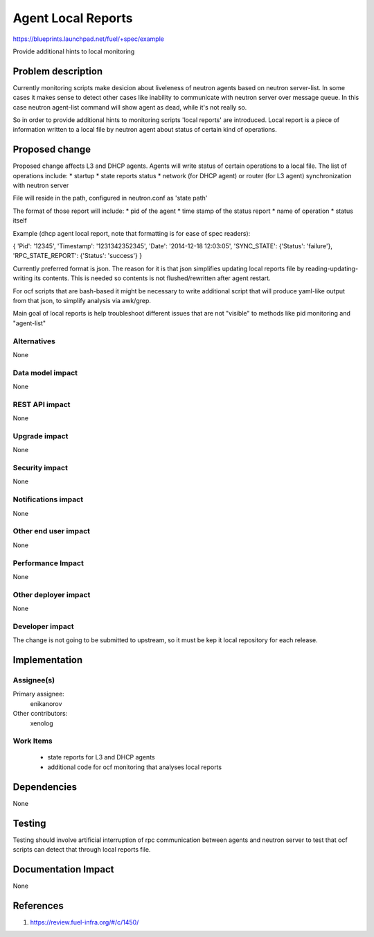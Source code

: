 ..
 This work is licensed under a Creative Commons Attribution 3.0 Unported
 License.

 http://creativecommons.org/licenses/by/3.0/legalcode

==========================================
Agent Local Reports
==========================================

https://blueprints.launchpad.net/fuel/+spec/example

Provide additional hints to local monitoring


Problem description
===================

Currently monitoring scripts make desicion about liveleness of neutron agents
based on neutron server-list.
In some cases it makes sense to detect other cases like inability to
communicate with neutron server over message queue. In this case neutron
agent-list command will show agent as dead, while it's not really so.

So in order to provide additional hints to monitoring scripts 'local reports'
are introduced. Local report is a piece of information written to a local file
by neutron agent about status of certain kind of operations.


Proposed change
===============

Proposed change affects L3 and DHCP agents.
Agents will write status of certain operations to a local file.
The list of operations include:
* startup
* state reports status
* network (for DHCP agent) or router (for L3 agent) synchronization with
neutron server

File will reside in the path, configured in neutron.conf as 'state path'

The format of those report will include:
* pid of the agent
* time stamp of the status report
* name of operation
* status itself

Example (dhcp agent local report, note that formatting is for ease
of spec readers):

{
'Pid': '12345',
'Timestamp': '1231342352345',
'Date': '2014-12-18 12:03:05',
'SYNC_STATE': {'Status': 'failure'},
'RPC_STATE_REPORT': {'Status': 'success'}
}
 
Currently preferred format is json. The reason for it is that json
simplifies updating local reports file by reading-updating-writing its
contents. This is needed so contents is not flushed/rewritten after
agent restart.

For ocf scripts that are bash-based it might be necessary to write additional
script that will produce yaml-like output from that json, to simplify analysis
via awk/grep.

Main goal of local reports is help troubleshoot different issues that
are not "visible" to methods like pid monitoring and "agent-list"

Alternatives
------------

None

Data model impact
-----------------

None

REST API impact
---------------

None

Upgrade impact
--------------

None

Security impact
---------------

None

Notifications impact
--------------------

None

Other end user impact
---------------------

None

Performance Impact
------------------

None

Other deployer impact
---------------------

None

Developer impact
----------------

The change is not going to be submitted to upstream, so it must be kep
it local repository for each release.

Implementation
==============

Assignee(s)
-----------

Primary assignee:
  enikanorov

Other contributors:
  xenolog

Work Items
----------

 * state reports for L3 and DHCP agents
 * additional code for ocf monitoring that analyses local reports


Dependencies
============

None


Testing
=======

Testing should involve artificial interruption of rpc communication
between agents and neutron server to test that ocf scripts can detect that
through local reports file.


Documentation Impact
====================

None


References
==========

1. https://review.fuel-infra.org/#/c/1450/
